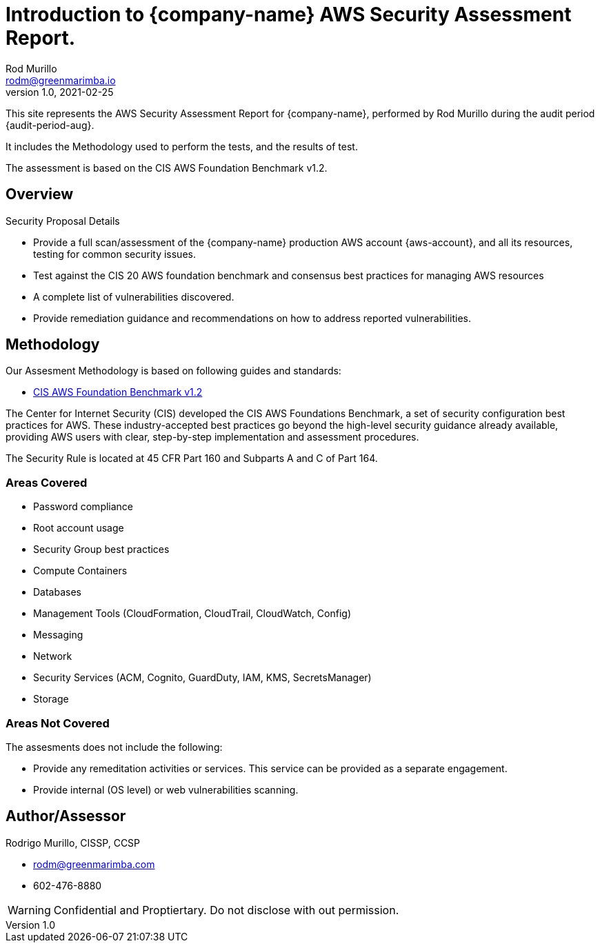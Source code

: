 = Introduction to {company-name} AWS Security Assessment Report.
Rod Murillo <rodm@greenmarimba.io>
v1.0, 2021-02-25

This site represents the AWS Security Assessment Report for {company-name}, performed by Rod Murillo during the audit period {audit-period-aug}.

It includes the Methodology used to perform the tests, and the results of test.

The assessment is based on the CIS AWS Foundation Benchmark v1.2.

== Overview

Security Proposal Details

- Provide a full scan/assessment of the {company-name} production AWS account {aws-account}, and all its resources, testing for common security issues.
- Test against the CIS 20 AWS foundation benchmark and consensus best practices for managing AWS resources
- A complete list of vulnerabilities discovered.
- Provide remediation guidance and recommendations on how to address reported vulnerabilities.
//- Check for key HIPAA security compliance.


== Methodology

Our Assesment Methodology is based on following guides and standards:

- xref:ROOT:cis-benchmark.adoc[CIS AWS Foundation Benchmark v1.2]
//- https://www.hhs.gov/hipaa/for-professionals/security/index.html[HIPAA Security Rule]

The Center for Internet Security (CIS) developed the CIS AWS Foundations Benchmark, a set of security configuration best practices for AWS. These industry-accepted best practices go beyond the high-level security guidance already available, providing AWS users with clear, step-by-step implementation and assessment procedures.

////
The HIPAA Security Rule establishes national standards to protect individuals’ electronic personal health information that is created, received, used, or maintained by a covered entity. The Security Rule requires appropriate administrative, physical and technical safeguards to ensure the confidentiality, integrity, and security of electronic protected health information. 
////
The Security Rule is located at 45 CFR Part 160 and Subparts A and C of Part 164.  

=== Areas Covered

- Password compliance
- Root account usage
- Security Group best practices
- Compute Containers
- Databases
- Management Tools (CloudFormation, CloudTrail, CloudWatch, Config)
- Messaging
- Network
- Security Services (ACM, Cognito, GuardDuty, IAM, KMS, SecretsManager)
- Storage

=== Areas Not Covered

The assesments does not include the following:

- Provide any remeditation activities or services.  This service can be provided as a separate engagement.
- Provide internal (OS level) or web vulnerabilities scanning.

== Author/Assessor

Rodrigo Murillo, CISSP, CCSP

- rodm@greenmarimba.com
- 602-476-8880


WARNING: Confidential and Proptiertary. Do not disclose with out permission.

